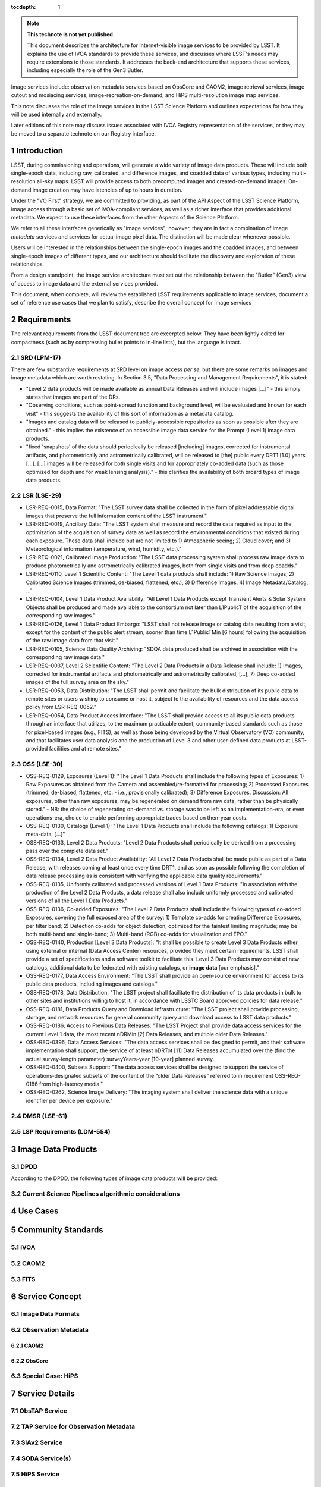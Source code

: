 


..
  Technote content.

  See https://developer.lsst.io/restructuredtext/style.html
  for a guide to reStructuredText writing.

  Do not put the title, authors or other metadata in this document;
  those are automatically added.

  Use the following syntax for sections:

  Sections
  ========

  and

  Subsections
  -----------

  and

  Subsubsections
  ^^^^^^^^^^^^^^

  To add images, add the image file (png, svg or jpeg preferred) to the
  _static/ directory. The reST syntax for adding the image is

  .. figure:: /_static/filename.ext
     :name: fig-label

     Caption text.

   Run: ``make html`` and ``open _build/html/index.html`` to preview your work.
   See the README at https://github.com/lsst-sqre/lsst-technote-bootstrap or
   this repo's README for more info.

   Feel free to delete this instructional comment.

:tocdepth: 1

.. Please do not modify tocdepth; will be fixed when a new Sphinx theme is shipped.

.. sectnum::

.. TODO: Delete the note below before merging new content to the master branch.

.. note::

   **This technote is not yet published.**

   This document describes the architecture for Internet-visible image services to be provided by LSST.  It explains the use of IVOA standards to provide these services, and discusses where LSST's needs may require extensions to those standards.  It addresses the back-end architecture that supports these services, including especially the role of the Gen3 Butler.

Image services include: observation metadata services based on ObsCore and CAOM2, image retrieval services, image cutout and mosiacing services, image-recreation-on-demand, and HiPS multi-resolution image map services.

This note discusses the role of the image services in the LSST Science Platform and outlines expectations for how they will be used internally and externally.

Later editions of this note may discuss issues associated with IVOA Registry representation of the services, or they may be moved to a separate technote on our Registry interface.


Introduction
============

LSST, during commissioning and operations, will generate a wide variety of image data products.
These will include both single-epoch data, including raw, calibrated, and difference images, and coadded data of various types, including multi-resolution all-sky maps.
LSST will provide access to both precomputed images and created-on-demand images.
On-demand image creation may have latencies of up to hours in duration.

Under the "VO First" strategy, we are committed to providing, as part of the API Aspect of the LSST Science Platform, image access through a basic set of IVOA-compliant services, as well as a richer interface that provides additional metadata.
We expect to use these interfaces from the other Aspects of the Science Platform.

We refer to all these interfaces generically as "image services"; however, they are in fact a combination of image *metadata* services and services for actual image pixel data.
The distinction will be made clear whenever possible.

Users will be interested in the relationships between the single-epoch images and the coadded images, and between single-epoch images of different types, and our architecture should facilitate the discovery and exploration of these relationships.

From a design standpoint, the image service architecture must set out the relationship between the "Butler" (Gen3) view of access to image data and the external services provided.

This document, when complete, will review the established LSST requirements applicable to image services, document a set of reference use cases that we plan to satisfy, describe the overall concept for image services


Requirements
============

The relevant requirements from the LSST document tree are excerpted below.
They have been lightly edited for compactness (such as by compressing bullet points to in-line lists), but the language is intact.


SRD (LPM-17)
------------

There are few substantive requirements at SRD level on image access *per se*, but there are some remarks on images and image metadata which are worth restating.
In Section 3.5, "Data Processing and Management Requirements", it is stated:

- "Level 2 data products will be made available as annual Data Releases and will include images [...]" - this simply states that images are part of the DRs.
- "Observing conditions, such as point-spread function and background level, will be evaluated and known for each visit" - this suggests the availability of this sort of information as a metadata catalog.
- "Images and catalog data will be released to publicly-accessible repositories as soon as possible after they are obtained." - this implies the existence of an accessible image data service for the Prompt (Level 1) image data products.
- "fixed 'snapshots' of the data should periodically be released [including] images, corrected for instrumental artifacts, and photometrically and astrometrically calibrated, will be released to [the] public every DRT1 [1.0] years [...].  [...] images will be released for both single visits and for appropriately co-added data (such as those optimized for depth and for weak lensing analysis)." - this clarifies the availability of both broard types of image data products.


LSR (LSE-29)
------------

- LSR-REQ-0015, Data Format: "The LSST survey data shall be collected in the form of pixel addressable digital images that preserve the full information content of the LSST instrument."
- LSR-REQ-0019, Ancillary Data: "The LSST system shall measure and record the data required as input to the optimization of the acquisition of survey data as well as record the environmental conditions that existed during each exposure. These data shall include but are not limited to 1) Atmospheric seeing; 2) Cloud cover; and 3) Meteorological information (temperature, wind, humidity, etc.)."
- LSR-REQ-0021, Calibrated Image Production: "The LSST data processing system shall process raw image data to produce photometrically and astrometrically calibrated images, both from single visits and from deep coadds."
- LSR-REQ-0110, Level 1 Scientific Content: "The Level 1 data products shall include: 1) Raw Science Images; 2) Calibrated Science Images (trimmed, de-biased, flattened, etc.), 3) Difference Images, 4) Image Metadata/Catalog, ..."
- LSR-REQ-0104, Level 1 Data Product Availability: "All Level 1 Data Products except Transient Alerts & Solar System Objects shall be produced and made available to the consortium not later than L1PublicT of the acquisition of the corresponding raw images."
- LSR-REQ-0126, Level 1 Data Product Embargo: "LSST shall not release image or catalog data resulting from a visit, except for the content of the public alert stream, sooner than time L1PublicTMin [6 hours] following the acquisition of the raw image data from that visit."
- LSR-REQ-0105, Science Data Quality Archiving: "SDQA data produced shall be archived in association with the corresponding raw image data."
- LSR-REQ-0037, Level 2 Scientific Content: "The Level 2 Data Products in a Data Release shall include: 1) Images, corrected for instrumental artifacts and photometrically and astrometrically calibrated, [...], 7) Deep co-added images of the full survey area on the sky."
- LSR-REQ-0053, Data Distribution: "The LSST shall permit and facilitate the bulk distribution of its public data to remote sites or users wishing to consume or host it, subject to the availability of resources and the data access policy from LSR-REQ-0052."
- LSR-REQ-0054, Data Product Access Interface: "The LSST shall provide access to all its public data products through an interface that utilizes, to the maximum practicable extent, community-based standards such as those for pixel-based images (e.g., FITS), as well as those being developed by the Virtual Observatory (VO) community, and that facilitates user data analysis and the production of Level 3 and other user-defined data products at LSST-provided facilities and at remote sites."


OSS (LSE-30)
------------

- OSS-REQ-0129, Exposures (Level 1): "The Level 1 Data Products shall include the following types of Exposures: 1) Raw Exposures as obtained from the Camera and assembled/re-formatted for processing; 2) Processed Exposures (trimmed, de-biased, flattened, etc. - i.e., provisionally calibrated); 3) Difference Exposures.  Discussion: All exposures, other than raw exposures, may be regenerated on demand from raw data, rather than be physically stored." - NB: the choice of regenerating on-demand vs. storage was to be left as an implementation-era, or even operations-era, choice to enable performing appropriate trades based on then-year costs.
- OSS-REQ-0130, Catalogs (Level 1): "The Level 1 Data Products shall include the following catalogs: 1) Exposure meta-data, [...]"
- OSS-REQ-0133, Level 2 Data Products: "Level 2 Data Products shall periodically be derived from a processing pass over the complete data set."
- OSS-REQ-0134, Level 2 Data Product Availability: "All Level 2 Data Products shall be made public as part of a Data Release, with releases coming at least once every time DRT1, and as soon as possible following the completion of data release processing as is consistent with verifying the applicable data quality requirements."
- OSS-REQ-0135, Uniformly calibrated and processed versions of Level 1 Data Products: "In association with the production of the Level 2 Data Products, a data release shall also include uniformly processed and calibrated versions of all the Level 1 Data Products."
- OSS-REQ-0136, Co-added Exposures: "The Level 2 Data Products shall include the following types of co-added Exposures, covering the full exposed area of the survey: 1) Template co-adds for creating Difference Exposures, per filter band; 2) Detection co-adds for object detection, optimized for the faintest limiting magnitude; may be both multi-band and single-band; 3) Multi-band (RGB) co-adds for visualization and EPO."
- OSS-REQ-0140, Production [Level 3 Data Products]: "It shall be possible to create Level 3 Data Products either using external or internal (Data Access Center) resources, provided they meet certain requirements. LSST shall provide a set of specifications and a software toolkit to facilitate this. Level 3 Data Products may consist of new catalogs, additional data to be federated with existing catalogs, or **image data** [our emphasis]."
- OSS-REQ-0177, Data Access Environment: "The LSST shall provide an open-source environment for access to its public data products, including images and catalogs."
- OSS-REQ-0178, Data Distribution: "The LSST project shall facilitate the distribution of its data products in bulk to other sites and institutions willing to host it, in accordance with LSSTC Board approved policies for data release."
- OSS-REQ-0181, Data Products Query and Download Infrastructure: "The LSST project shall provide processing, storage, and network resources for general community query and download access to LSST data products."
- OSS-REQ-0186, Access to Previous Data Releases: "The LSST Project shall provide data access services for the current Level 1 data, the most recent nDRMin [2] Data Releases, and multiple older Data Releases."
- OSS-REQ-0396, Data Access Services: "The data access services shall be designed to permit, and their software implementation shall support, the service of at least nDRTot [11] Data Releases accumulated over the (find the actual survey-length parameter) surveyYears-year [10-year] planned survey.
- OSS-REQ-0400, Subsets Support: "The data access services shall be designed to support the service of operations-designated subsets of the content of the “older Data Releases” referred to in requirement OSS-REQ-0186 from high-latency media."
- OSS-REQ-0262, Science Image Delivery: "The imaging system shall deliver the science data with a unique identifier per device per exposure."

DMSR (LSE-61)
-------------

LSP Requirements (LDM-554)
--------------------------


Image Data Products
===================

DPDD
----

According to the DPDD, the following types of image data products will be provided:

Current Science Pipelines algorithmic considerations
----------------------------------------------------



Use Cases
=========


Community Standards
===================

IVOA
----

CAOM2
-----

FITS
----


Service Concept
===============

Image Data Formats
------------------

Observation Metadata
--------------------

CAOM2
^^^^^

ObsCore
^^^^^^^

Special Case: HiPS
------------------

Service Details
===============

ObsTAP Service
--------------

TAP Service for Observation Metadata
------------------------------------

SIAv2 Service
-------------

SODA Service(s)
---------------

HiPS Service
------------

User Access Scenarios
=====================

Portal Aspect
-------------

Minimal (Frozen) Portal
^^^^^^^^^^^^^^^^^^^^^^^

Aspirational Portal Design
^^^^^^^^^^^^^^^^^^^^^^^^^^

Notebook Aspect and External Access
-----------------------------------

PyVO & Astroquery

Development of PyVO SIAv2 capability.



.. Add content here.
.. Do not include the document title (it's automatically added from metadata.yaml).

.. .. rubric:: References

.. Make in-text citations with: :cite:`bibkey`.

.. .. bibliography:: local.bib lsstbib/books.bib lsstbib/lsst.bib lsstbib/lsst-dm.bib lsstbib/refs.bib lsstbib/refs_ads.bib
..    :style: lsst_aa
